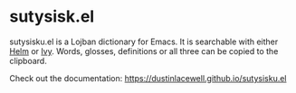 * sutysisk.el

sutysisku.el is a Lojban dictionary for Emacs. It is searchable with either
[[https://github.com/emacs-helm/helm/][Helm]] or [[https://github.com/abo-abo/swiper/][Ivy]]. Words, glosses, definitions or all three can be copied to the
clipboard.

Check out the documentation: https://dustinlacewell.github.io/sutysisku.el
